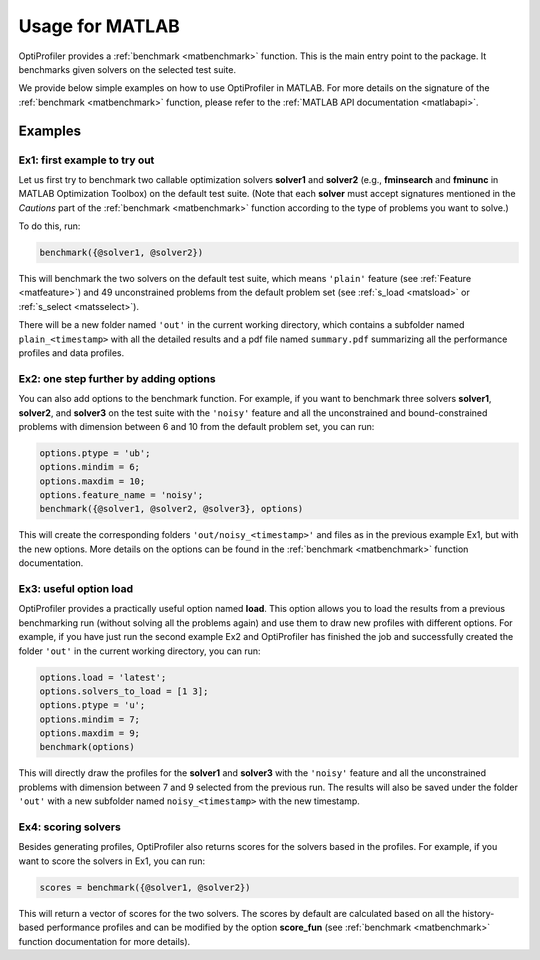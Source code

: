 .. _use:

Usage for MATLAB
================

OptiProfiler provides a :ref:`benchmark <matbenchmark>` function. This is the main entry point to the package. It benchmarks given solvers on the selected test suite.

We provide below simple examples on how to use OptiProfiler in MATLAB. For more details on the signature of the :ref:`benchmark <matbenchmark>` function, please refer to the :ref:`MATLAB API documentation <matlabapi>`.

Examples
--------

Ex1: first example to try out
^^^^^^^^^^^^^^^^^^^^^^^^^^^^^

Let us first try to benchmark two callable optimization solvers **solver1** and **solver2** (e.g., **fminsearch** and **fminunc** in MATLAB Optimization Toolbox) on the default test suite.
(Note that each **solver** must accept signatures mentioned in the `Cautions` part of the :ref:`benchmark <matbenchmark>` function according to the type of problems you want to solve.)

To do this, run:

.. code-block:: matlab

    benchmark({@solver1, @solver2})

This will benchmark the two solvers on the default test suite, which means ``'plain'`` feature (see :ref:`Feature <matfeature>`) and 49 unconstrained problems from the default problem set (see :ref:`s_load <matsload>` or :ref:`s_select <matsselect>`).

There will be a new folder named ``'out'`` in the current working directory, which contains a subfolder named ``plain_<timestamp>`` with all the detailed results and a pdf file named ``summary.pdf`` summarizing all the performance profiles and data profiles.


Ex2: one step further by adding options
^^^^^^^^^^^^^^^^^^^^^^^^^^^^^^^^^^^^^^^

You can also add options to the benchmark function. For example, if you want to benchmark three solvers **solver1**, **solver2**, and **solver3** on the test suite with the ``'noisy'`` feature and all the unconstrained and bound-constrained problems with dimension between 6 and 10 from the default problem set, you can run:

.. code-block:: matlab

    options.ptype = 'ub';
    options.mindim = 6;
    options.maxdim = 10;
    options.feature_name = 'noisy';
    benchmark({@solver1, @solver2, @solver3}, options)

This will create the corresponding folders ``'out/noisy_<timestamp>'`` and files as in the previous example Ex1, but with the new options. More details on the options can be found in the :ref:`benchmark <matbenchmark>` function documentation.


Ex3: useful option **load**
^^^^^^^^^^^^^^^^^^^^^^^^^^^

OptiProfiler provides a practically useful option named **load**. This option allows you to load the results from a previous benchmarking run (without solving all the problems again) and use them to draw new profiles with different options. For example, if you have just run the second example Ex2 and OptiProfiler has finished the job and successfully created the folder ``'out'`` in the current working directory, you can run:

.. code-block:: matlab

    options.load = 'latest';
    options.solvers_to_load = [1 3];
    options.ptype = 'u';
    options.mindim = 7;
    options.maxdim = 9;
    benchmark(options)

This will directly draw the profiles for the **solver1** and **solver3** with the ``'noisy'`` feature and all the unconstrained problems with dimension between 7 and 9 selected from the previous run. The results will also be saved under the folder ``'out'`` with a new subfolder named ``noisy_<timestamp>`` with the new timestamp.


Ex4: scoring solvers
^^^^^^^^^^^^^^^^^^^^

Besides generating profiles, OptiProfiler also returns scores for the solvers based in the profiles. For example, if you want to score the solvers in Ex1, you can run:

.. code-block:: matlab

    scores = benchmark({@solver1, @solver2})

This will return a vector of scores for the two solvers. The scores by default are calculated based on all the history-based performance profiles and can be modified by the option **score_fun** (see :ref:`benchmark <matbenchmark>` function documentation for more details).